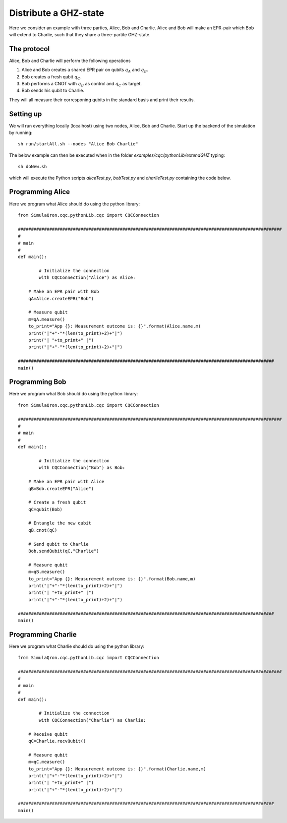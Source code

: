 Distribute a GHZ-state
======================

Here we consider an example with three parties, Alice, Bob and Charlie.
Alice and Bob will make an EPR-pair which Bob will extend to Charlie, such that they share a three-partite GHZ-state.

------------
The protocol
------------

Alice, Bob and Charlie will perform the following operations

#. Alice and Bob creates a shared EPR pair on qubits :math:`q_A` and :math:`q_B`.

#. Bob creates a fresh qubit :math:`q_C`.

#. Bob performs a CNOT with :math:`q_B` as control and :math:`q_C` as target.

#. Bob sends his qubit to Charlie.

They will all measure their corresponing qubits in the standard basis and print their results.

-----------
Setting up
-----------

We will run everything locally (localhost) using two nodes, Alice, Bob and Charlie. Start up the backend of the simulation by running::

    sh run/startAll.sh --nodes "Alice Bob Charlie"

The below example can then be executed when in the folder `examples/cqc/pythonLib/extendGHZ` typing::

    sh doNew.sh

which will execute the Python scripts `aliceTest.py`, `bobTest.py` and `charlieTest.py` containing the code below.

-----------------
Programming Alice
-----------------

Here we program what Alice should do using the python library::

	from SimulaQron.cqc.pythonLib.cqc import CQCConnection

	#####################################################################################################
	#
	# main
	#
	def main():

		# Initialize the connection
		with CQCConnection("Alice") as Alice:

            # Make an EPR pair with Bob
            qA=Alice.createEPR("Bob")

            # Measure qubit
            m=qA.measure()
            to_print="App {}: Measurement outcome is: {}".format(Alice.name,m)
            print("|"+"-"*(len(to_print)+2)+"|")
            print("| "+to_print+" |")
            print("|"+"-"*(len(to_print)+2)+"|")

	##################################################################################################
	main()

-----------------
Programming Bob
-----------------

Here we program what Bob should do using the python library::

	from SimulaQron.cqc.pythonLib.cqc import CQCConnection

	#####################################################################################################
	#
	# main
	#
	def main():

		# Initialize the connection
		with CQCConnection("Bob") as Bob:

            # Make an EPR pair with Alice
            qB=Bob.createEPR("Alice")

            # Create a fresh qubit
            qC=qubit(Bob)

            # Entangle the new qubit
            qB.cnot(qC)

            # Send qubit to Charlie
            Bob.sendQubit(qC,"Charlie")

            # Measure qubit
            m=qB.measure()
            to_print="App {}: Measurement outcome is: {}".format(Bob.name,m)
            print("|"+"-"*(len(to_print)+2)+"|")
            print("| "+to_print+" |")
            print("|"+"-"*(len(to_print)+2)+"|")

	##################################################################################################
	main()

--------------------
Programming Charlie
--------------------

Here we program what Charlie should do using the python library::

	from SimulaQron.cqc.pythonLib.cqc import CQCConnection

	#####################################################################################################
	#
	# main
	#
	def main():

		# Initialize the connection
		with CQCConnection("Charlie") as Charlie:

            # Receive qubit
            qC=Charlie.recvQubit()

            # Measure qubit
            m=qC.measure()
            to_print="App {}: Measurement outcome is: {}".format(Charlie.name,m)
            print("|"+"-"*(len(to_print)+2)+"|")
            print("| "+to_print+" |")
            print("|"+"-"*(len(to_print)+2)+"|")

	##################################################################################################
	main()

